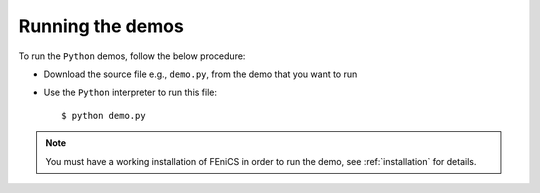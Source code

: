 .. General notes on how to run the Python demos.

.. _demos_python_running_demos:

*****************
Running the demos
*****************

To run the ``Python`` demos, follow the below procedure:

* Download the source file e.g., ``demo.py``, from the demo that you want to
  run

* Use the ``Python`` interpreter to run this file::

      $ python demo.py

.. note::

    You must have a working installation of FEniCS in order to run the demo,
    see :ref:`installation` for details.
